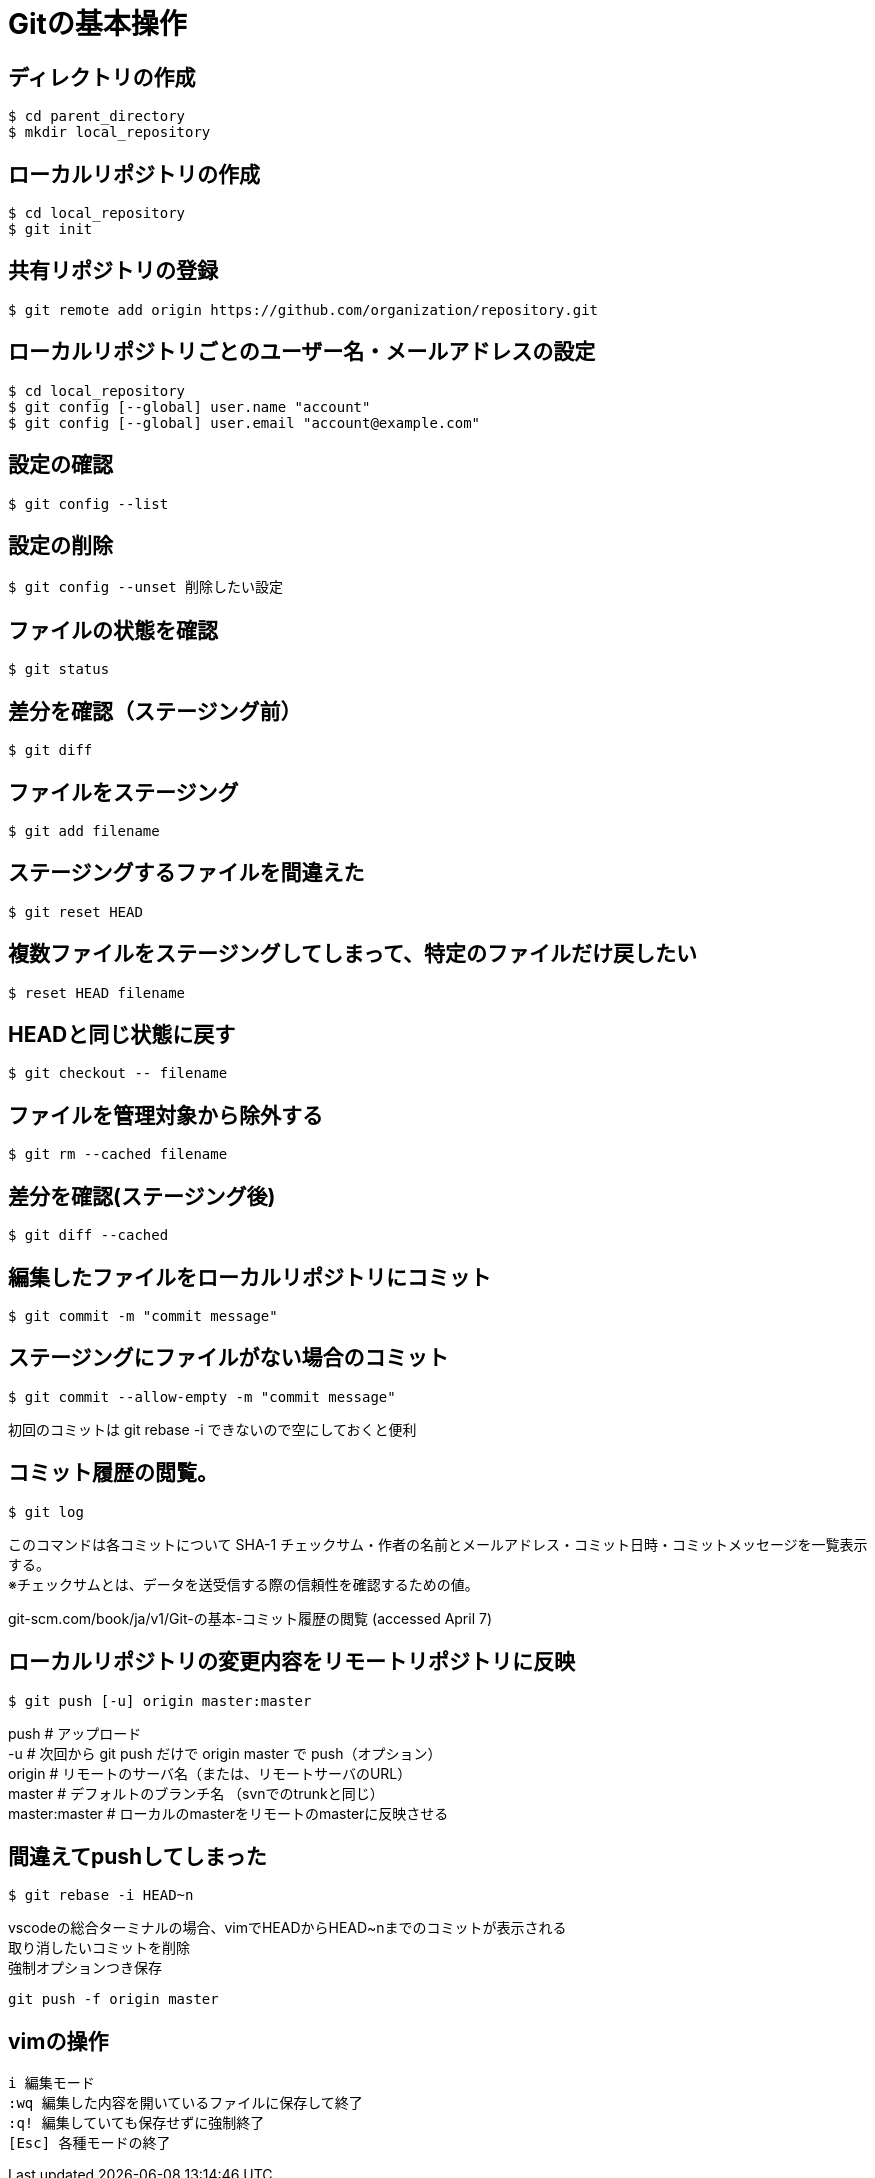 # Gitの基本操作



## ディレクトリの作成
```bash
$ cd parent_directory
$ mkdir local_repository
```



## ローカルリポジトリの作成
```bash
$ cd local_repository
$ git init
```



## 共有リポジトリの登録
```bash
$ git remote add origin https://github.com/organization/repository.git
```



## ローカルリポジトリごとのユーザー名・メールアドレスの設定
```bash
$ cd local_repository
$ git config [--global] user.name "account"
$ git config [--global] user.email "account@example.com"
```



## 設定の確認
```bash
$ git config --list
```



## 設定の削除
```bash
$ git config --unset 削除したい設定
```



## ファイルの状態を確認
```bash
$ git status
```



## 差分を確認（ステージング前）
```bash
$ git diff
```



## ファイルをステージング
```bash
$ git add filename
```



## ステージングするファイルを間違えた
```bash
$ git reset HEAD
```



## 複数ファイルをステージングしてしまって、特定のファイルだけ戻したい
```bash
$ reset HEAD filename
```



## HEADと同じ状態に戻す
```bash
$ git checkout -- filename
```



## ファイルを管理対象から除外する
```bash
$ git rm --cached filename
```



## 差分を確認(ステージング後)
```bash
$ git diff --cached
```



## 編集したファイルをローカルリポジトリにコミット
```bash
$ git commit -m "commit message"
```



## ステージングにファイルがない場合のコミット
```bash
$ git commit --allow-empty -m "commit message"
```
初回のコミットは git rebase -i できないので空にしておくと便利 +



## コミット履歴の閲覧。
```bash
$ git log
```
このコマンドは各コミットについて SHA-1 チェックサム・作者の名前とメールアドレス・コミット日時・コミットメッセージを一覧表示する。 +
※チェックサムとは、データを送受信する際の信頼性を確認するための値。 +

git-scm.com/book/ja/v1/Git-の基本-コミット履歴の閲覧 (accessed April 7)



## ローカルリポジトリの変更内容をリモートリポジトリに反映
```bash
$ git push [-u] origin master:master
```
push # アップロード +
-u # 次回から git push だけで origin master で push（オプション） +
origin # リモートのサーバ名（または、リモートサーバのURL） +
master # デフォルトのブランチ名 （svnでのtrunkと同じ） +
master:master # ローカルのmasterをリモートのmasterに反映させる



## 間違えてpushしてしまった
```bash
$ git rebase -i HEAD~n
```
vscodeの総合ターミナルの場合、vimでHEADからHEAD~nまでのコミットが表示される +
取り消したいコミットを削除 +
強制オプションつき保存 +
```bash
git push -f origin master
```



## vimの操作
```bash
i 編集モード
:wq 編集した内容を開いているファイルに保存して終了
:q! 編集していても保存せずに強制終了
[Esc] 各種モードの終了
```


